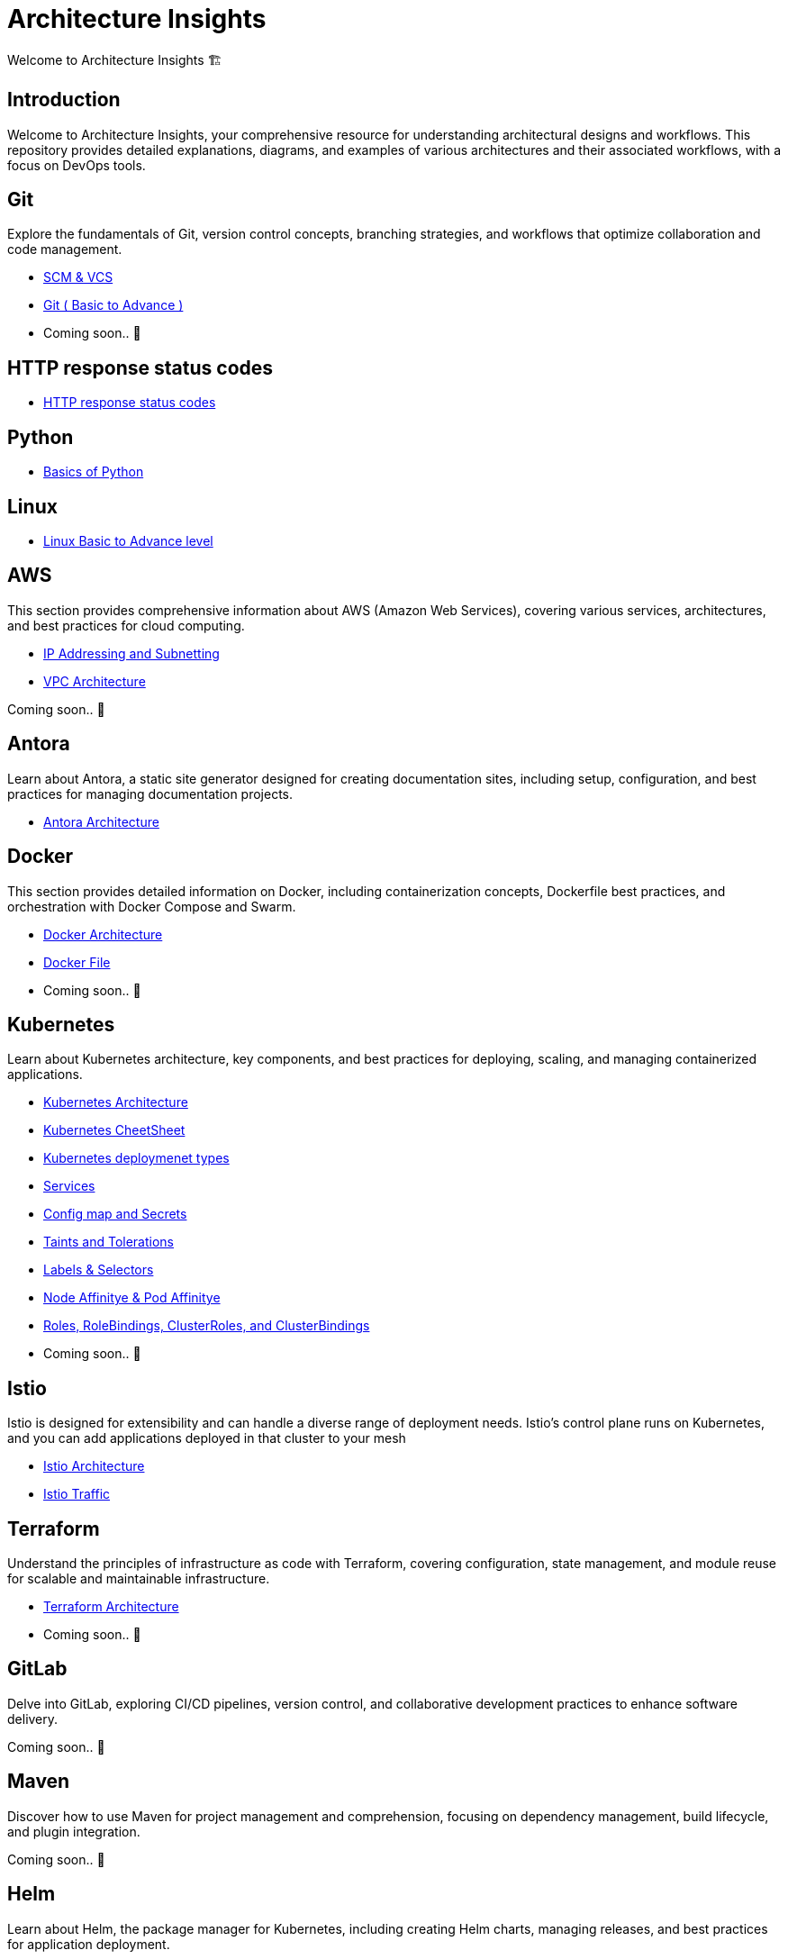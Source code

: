 = Architecture Insights
Welcome to Architecture Insights 🏗️

== Introduction
Welcome to Architecture Insights, your comprehensive resource for understanding architectural designs and workflows. This repository provides detailed explanations, diagrams, and examples of various architectures and their associated workflows, with a focus on DevOps tools.

// == Table of Contents
// 1. <<Docker, Docker>> 🐳
// 2. <<Git, Git>> 🔧
// 3. <<Kubernetes, Kubernetes>> ☸️
// 4. <<Terraform, Terraform>> 🌍
// 5. <<GitLab, GitLab>> 🦊
// 6. <<Maven, Maven>> ⚙️
// 7. <<Helm, Helm>> 🎯
// 8. <<SonarQube, SonarQube>> 📊
// 9. <<OtherDevOpsTools, Other DevOps Tools>> 🛠️
// 10. <<AWS, AWS>> ☁️
// 11. <<Antora, Antora>> 📘

== Git
Explore the fundamentals of Git, version control concepts, branching strategies, and workflows that optimize collaboration and code management.

-  xref:git:scm.adoc[ SCM & VCS ]

-  xref:git:git_basics.adoc[ Git ( Basic to Advance ) ]

- Coming soon.. 📅


== HTTP response status codes

- xref:Error_status_code:error_status_code.adoc[HTTP response status codes]

== Python

- xref:PYTHON:python.adoc[Basics of Python ]


== Linux

- xref:Linux:linux.adoc[Linux Basic to Advance level]


== AWS
This section provides comprehensive information about AWS (Amazon Web Services), covering various services, architectures, and best practices for cloud computing.


- xref:VPC:ipaddress.adoc[IP Addressing and Subnetting]
- xref:VPC:vpc.adoc[ VPC Architecture ]

// xref:version@component:module:file-coordinate-of-target-page.adoc[optional link text]

// xref:component:module:file-coordinate-of-target-page.adoc[optional link text]

Coming soon.. 📅

== Antora
Learn about Antora, a static site generator designed for creating documentation sites, including setup, configuration, and best practices for managing documentation projects.

- xref:ANTORA:AsciiDoc Snippets.adoc[ Antora Architecture ]


== Docker
This section provides detailed information on Docker, including containerization concepts, Dockerfile best practices, and orchestration with Docker Compose and Swarm.


- xref:Docker:docker.adoc[ Docker Architecture ]

- xref:Docker:docker_file.adoc[ Docker File ]

- Coming soon.. 📅




== Kubernetes
Learn about Kubernetes architecture, key components, and best practices for deploying, scaling, and managing containerized applications.

- xref:Kubernetes:kubernetes.adoc[ Kubernetes Architecture ]

- xref:Kubernetes:k8s_cheetsheet.adoc[ Kubernetes CheetSheet ]

- xref:Kubernetes:k8s_componets.adoc[ Kubernetes deploymenet types  ]

- xref:Kubernetes:services.adoc[ Services  ]

- xref:Kubernetes:config_map_and_secrets.adoc[ Config map and Secrets ]

- xref:Kubernetes:Taints_and_Tolerations.adoc[ Taints and Tolerations  ]

- xref:Kubernetes:labels_and_selectors.adoc[  Labels & Selectors  ]

- xref:Kubernetes:nodeAffinitye_podAffinitye.adoc[  Node Affinitye & Pod Affinitye  ]

- xref:Kubernetes:role_rolebinding.adoc[  Roles, RoleBindings, ClusterRoles, and ClusterBindings  ]





- Coming soon.. 📅


== Istio
Istio is designed for extensibility and can handle a diverse range of deployment needs. Istio’s control plane runs on Kubernetes, and you can add applications deployed in that cluster to your mesh

- xref:Istio:istio.adoc[ Istio Architecture ]

- xref:Istio:istio_traffic.adoc[ Istio Traffic]

== Terraform
Understand the principles of infrastructure as code with Terraform, covering configuration, state management, and module reuse for scalable and maintainable infrastructure.

- xref:Terraform:terraform.adoc[Terraform Architecture]

- Coming soon.. 📅

== GitLab
Delve into GitLab, exploring CI/CD pipelines, version control, and collaborative development practices to enhance software delivery.

Coming soon.. 📅

== Maven
Discover how to use Maven for project management and comprehension, focusing on dependency management, build lifecycle, and plugin integration.

Coming soon.. 📅

== Helm
Learn about Helm, the package manager for Kubernetes, including creating Helm charts, managing releases, and best practices for application deployment.

Coming soon.. 📅

== SonarQube
Explore SonarQube, a tool for continuous inspection of code quality, covering setup, configuration, and integration with CI/CD pipelines.

Coming soon.. 📅

== Other DevOps Tools
This section covers various other DevOps tools that play a crucial role in modern development and operations workflows, including Ansible, Jenkins, Prometheus, and more.

Coming soon.. 📅
